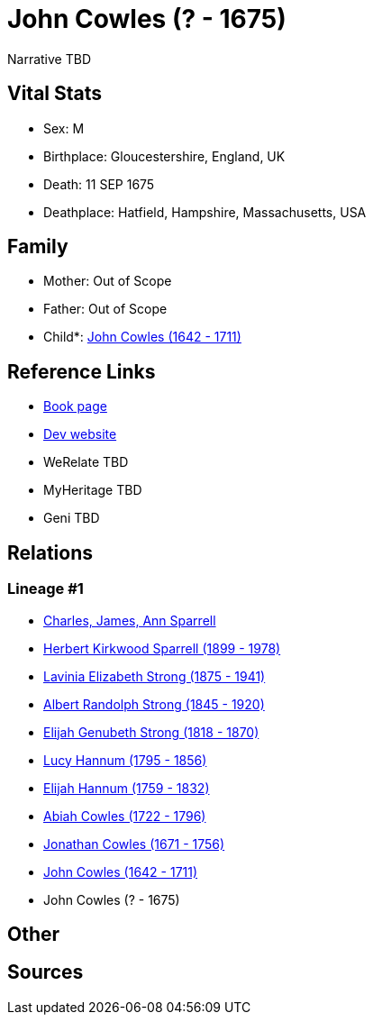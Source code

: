 = John Cowles (? - 1675)

Narrative TBD


== Vital Stats


* Sex: M
* Birthplace: Gloucestershire, England, UK
* Death: 11 SEP 1675
* Deathplace: Hatfield, Hampshire, Massachusetts, USA


== Family
* Mother: Out of Scope

* Father: Out of Scope

* Child*: https://github.com/sparrell/cfs_ancestors/blob/main/Vol_02_Ships/V2_C5_Ancestors/gen9/gen9.PMPPMPMPP.John_Cowles[John Cowles (1642 - 1711)]



== Reference Links
* https://github.com/sparrell/cfs_ancestors/blob/main/Vol_02_Ships/V2_C5_Ancestors/gen10/gen10.PMPPMPMPPP.John_Cowles[Book page]
* https://cfsjksas.gigalixirapp.com/person?p=p0622[Dev website]
* WeRelate TBD
* MyHeritage TBD
* Geni TBD

== Relations
=== Lineage #1
* https://github.com/spoarrell/cfs_ancestors/tree/main/Vol_02_Ships/V2_C1_Principals/0_intro_principals.adoc[Charles, James, Ann Sparrell]
* https://github.com/sparrell/cfs_ancestors/blob/main/Vol_02_Ships/V2_C5_Ancestors/gen1/gen1.P.Herbert_Kirkwood_Sparrell[Herbert Kirkwood Sparrell (1899 - 1978)]

* https://github.com/sparrell/cfs_ancestors/blob/main/Vol_02_Ships/V2_C5_Ancestors/gen2/gen2.PM.Lavinia_Elizabeth_Strong[Lavinia Elizabeth Strong (1875 - 1941)]

* https://github.com/sparrell/cfs_ancestors/blob/main/Vol_02_Ships/V2_C5_Ancestors/gen3/gen3.PMP.Albert_Randolph_Strong[Albert Randolph Strong (1845 - 1920)]

* https://github.com/sparrell/cfs_ancestors/blob/main/Vol_02_Ships/V2_C5_Ancestors/gen4/gen4.PMPP.Elijah_Genubeth_Strong[Elijah Genubeth Strong (1818 - 1870)]

* https://github.com/sparrell/cfs_ancestors/blob/main/Vol_02_Ships/V2_C5_Ancestors/gen5/gen5.PMPPM.Lucy_Hannum[Lucy Hannum (1795 - 1856)]

* https://github.com/sparrell/cfs_ancestors/blob/main/Vol_02_Ships/V2_C5_Ancestors/gen6/gen6.PMPPMP.Elijah_Hannum[Elijah Hannum (1759 - 1832)]

* https://github.com/sparrell/cfs_ancestors/blob/main/Vol_02_Ships/V2_C5_Ancestors/gen7/gen7.PMPPMPM.Abiah_Cowles[Abiah Cowles (1722 - 1796)]

* https://github.com/sparrell/cfs_ancestors/blob/main/Vol_02_Ships/V2_C5_Ancestors/gen8/gen8.PMPPMPMP.Jonathan_Cowles[Jonathan Cowles (1671 - 1756)]

* https://github.com/sparrell/cfs_ancestors/blob/main/Vol_02_Ships/V2_C5_Ancestors/gen9/gen9.PMPPMPMPP.John_Cowles[John Cowles (1642 - 1711)]

* John Cowles (? - 1675)


== Other

== Sources
